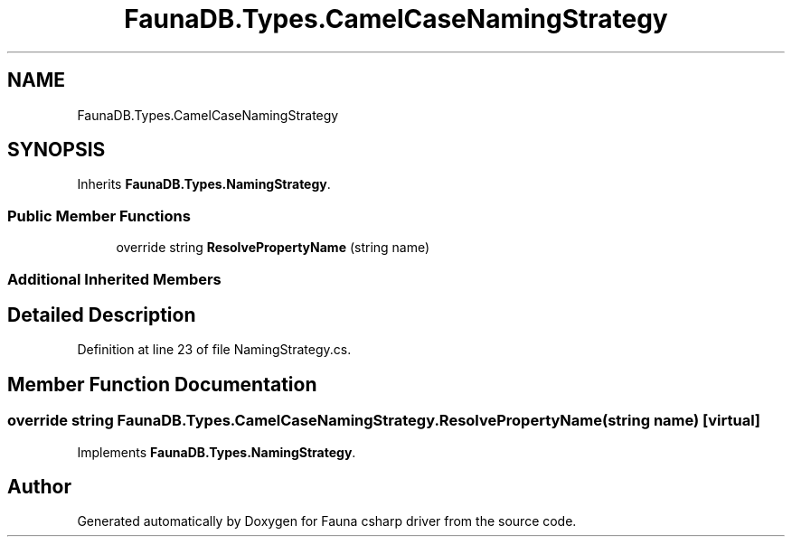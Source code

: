 .TH "FaunaDB.Types.CamelCaseNamingStrategy" 3 "Thu Oct 7 2021" "Version 1.0" "Fauna csharp driver" \" -*- nroff -*-
.ad l
.nh
.SH NAME
FaunaDB.Types.CamelCaseNamingStrategy
.SH SYNOPSIS
.br
.PP
.PP
Inherits \fBFaunaDB\&.Types\&.NamingStrategy\fP\&.
.SS "Public Member Functions"

.in +1c
.ti -1c
.RI "override string \fBResolvePropertyName\fP (string name)"
.br
.in -1c
.SS "Additional Inherited Members"
.SH "Detailed Description"
.PP 
Definition at line 23 of file NamingStrategy\&.cs\&.
.SH "Member Function Documentation"
.PP 
.SS "override string FaunaDB\&.Types\&.CamelCaseNamingStrategy\&.ResolvePropertyName (string name)\fC [virtual]\fP"

.PP
Implements \fBFaunaDB\&.Types\&.NamingStrategy\fP\&.

.SH "Author"
.PP 
Generated automatically by Doxygen for Fauna csharp driver from the source code\&.

